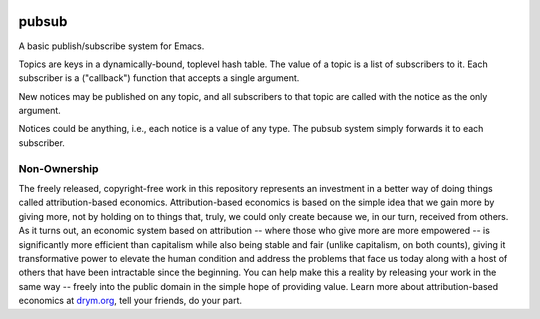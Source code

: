 .. image:: https://github.com/countvajhula/pubsub/actions/workflows/test.yml/badge.svg
    :target: https://github.com/countvajhula/pubsub/actions

.. image:: https://coveralls.io/repos/github/countvajhula/pubsub/badge.svg?branch=master
    :target: https://coveralls.io/github/countvajhula/pubsub?branch=master

.. image:: https://melpa.org/packages/pubsub-badge.svg
    :alt: MELPA
    :target: https://melpa.org/#/pubsub

.. image:: https://stable.melpa.org/packages/pubsub-badge.svg
    :alt: MELPA Stable
    :target: https://stable.melpa.org/#/pubsub

pubsub
======
A basic publish/subscribe system for Emacs.

Topics are keys in a dynamically-bound, toplevel hash table. The value of a topic is a list of subscribers to it. Each subscriber is a ("callback") function that accepts a single argument.

New notices may be published on any topic, and all subscribers to that topic are called with the notice as the only argument.

Notices could be anything, i.e., each notice is a value of any type. The pubsub system simply forwards it to each subscriber.

Non-Ownership
-------------

The freely released, copyright-free work in this repository represents an investment in a better way of doing things called attribution-based economics. Attribution-based economics is based on the simple idea that we gain more by giving more, not by holding on to things that, truly, we could only create because we, in our turn, received from others. As it turns out, an economic system based on attribution -- where those who give more are more empowered -- is significantly more efficient than capitalism while also being stable and fair (unlike capitalism, on both counts), giving it transformative power to elevate the human condition and address the problems that face us today along with a host of others that have been intractable since the beginning. You can help make this a reality by releasing your work in the same way -- freely into the public domain in the simple hope of providing value. Learn more about attribution-based economics at `drym.org <https://drym.org>`_, tell your friends, do your part.
